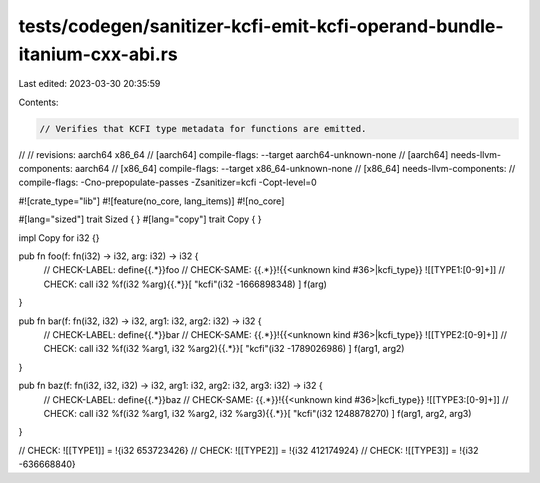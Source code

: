tests/codegen/sanitizer-kcfi-emit-kcfi-operand-bundle-itanium-cxx-abi.rs
========================================================================

Last edited: 2023-03-30 20:35:59

Contents:

.. code-block:: rs

    // Verifies that KCFI type metadata for functions are emitted.
//
// revisions: aarch64 x86_64
// [aarch64] compile-flags: --target aarch64-unknown-none
// [aarch64] needs-llvm-components: aarch64
// [x86_64] compile-flags: --target x86_64-unknown-none
// [x86_64] needs-llvm-components:
// compile-flags: -Cno-prepopulate-passes -Zsanitizer=kcfi -Copt-level=0

#![crate_type="lib"]
#![feature(no_core, lang_items)]
#![no_core]

#[lang="sized"]
trait Sized { }
#[lang="copy"]
trait Copy { }

impl Copy for i32 {}

pub fn foo(f: fn(i32) -> i32, arg: i32) -> i32 {
    // CHECK-LABEL: define{{.*}}foo
    // CHECK-SAME: {{.*}}!{{<unknown kind #36>|kcfi_type}} ![[TYPE1:[0-9]+]]
    // CHECK: call i32 %f(i32 %arg){{.*}}[ "kcfi"(i32 -1666898348) ]
    f(arg)
}

pub fn bar(f: fn(i32, i32) -> i32, arg1: i32, arg2: i32) -> i32 {
    // CHECK-LABEL: define{{.*}}bar
    // CHECK-SAME: {{.*}}!{{<unknown kind #36>|kcfi_type}} ![[TYPE2:[0-9]+]]
    // CHECK: call i32 %f(i32 %arg1, i32 %arg2){{.*}}[ "kcfi"(i32 -1789026986) ]
    f(arg1, arg2)
}

pub fn baz(f: fn(i32, i32, i32) -> i32, arg1: i32, arg2: i32, arg3: i32) -> i32 {
    // CHECK-LABEL: define{{.*}}baz
    // CHECK-SAME: {{.*}}!{{<unknown kind #36>|kcfi_type}} ![[TYPE3:[0-9]+]]
    // CHECK: call i32 %f(i32 %arg1, i32 %arg2, i32 %arg3){{.*}}[ "kcfi"(i32 1248878270) ]
    f(arg1, arg2, arg3)
}

// CHECK: ![[TYPE1]] = !{i32 653723426}
// CHECK: ![[TYPE2]] = !{i32 412174924}
// CHECK: ![[TYPE3]] = !{i32 -636668840}


